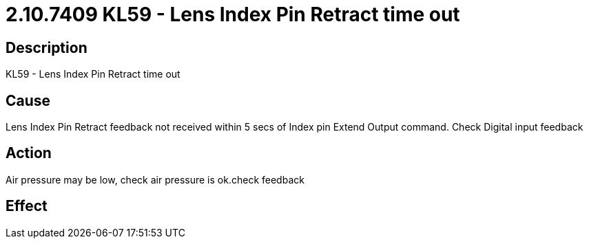 = 2.10.7409 KL59 - Lens Index Pin Retract time out
:imagesdir: img

== Description
KL59 - Lens Index Pin Retract time out

== CauseLens Index Pin Retract feedback not received within 5 secs of Index pin Extend Output command. 
Check Digital input feedback

== ActionAir pressure may be low, check air pressure is ok.check feedback
 

== Effect
 


